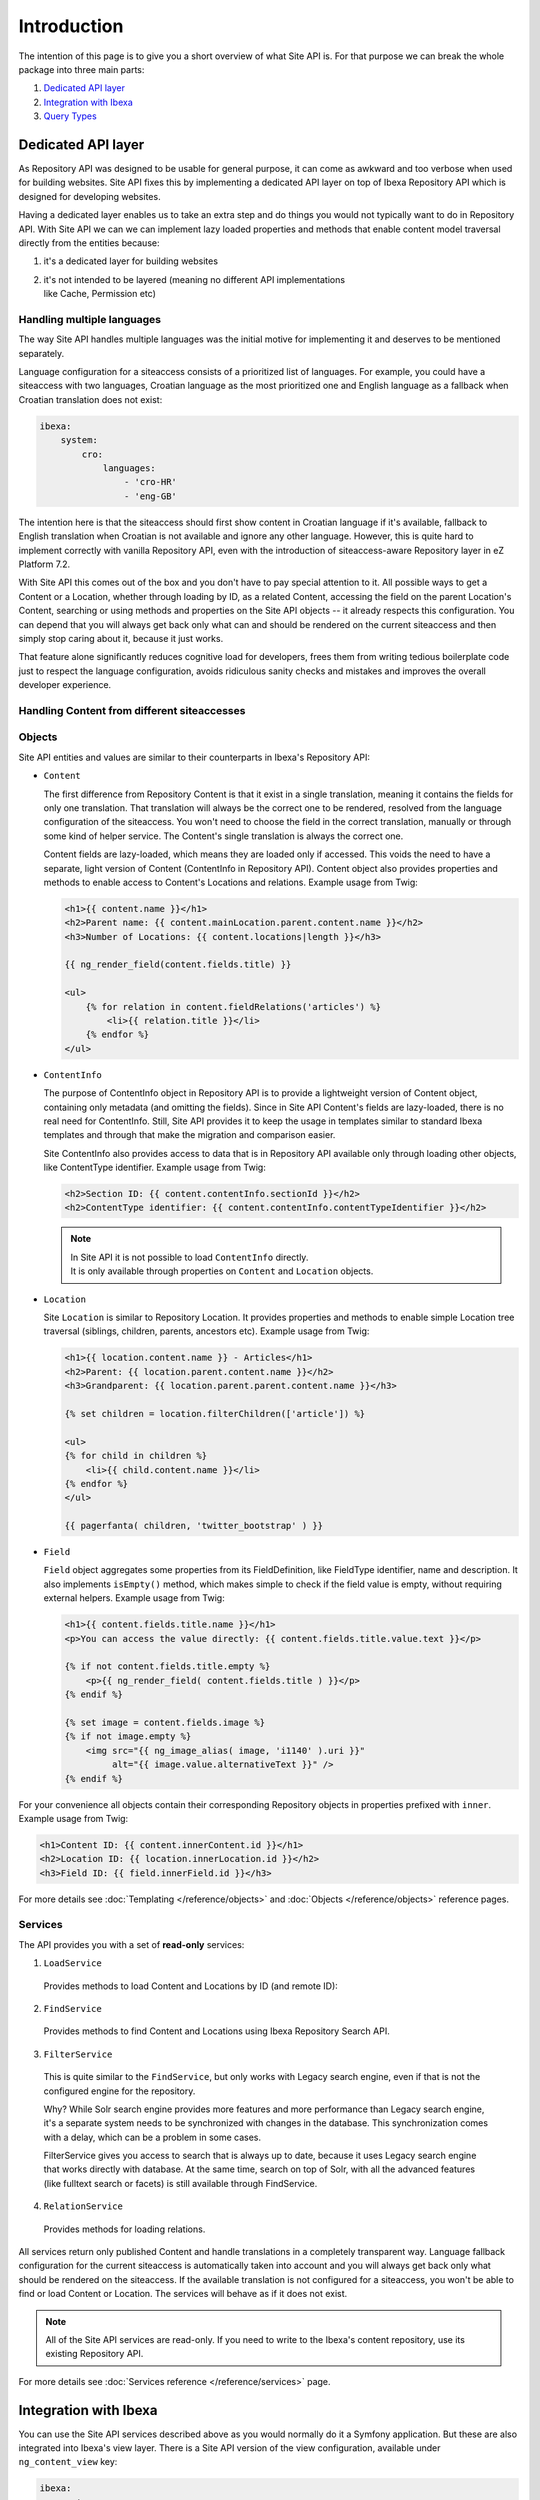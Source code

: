 Introduction
============

The intention of this page is to give you a short overview of what Site API is. For that purpose we
can break the whole package into three main parts:

1. `Dedicated API layer`_
2. `Integration with Ibexa`_
3. `Query Types`_

Dedicated API layer
-------------------

As Repository API was designed to be usable for general purpose, it can come as awkward and too
verbose when used for building websites. Site API fixes this by implementing a dedicated API layer
on top of Ibexa Repository API which is designed for developing websites.

Having a dedicated layer enables us to take an extra step and do things you would not typically want
to do in Repository API. With Site API we can we can implement lazy loaded properties and methods
that enable content model traversal directly from the entities because:

1. it's a dedicated layer for building websites
2. | it's not intended to be layered (meaning no different API implementations
   | like Cache, Permission etc)

Handling multiple languages
~~~~~~~~~~~~~~~~~~~~~~~~~~~

The way Site API handles multiple languages was the initial motive for implementing it and deserves
to be mentioned separately.

Language configuration for a siteaccess consists of a prioritized list of languages. For example,
you could have a siteaccess with two languages, Croatian language as the most prioritized one and
English language as a fallback when Croatian translation does not exist:

.. code-block:: yaml

    ibexa:
        system:
            cro:
                languages:
                    - 'cro-HR'
                    - 'eng-GB'

The intention here is that the siteaccess should first show content in Croatian language if it's
available, fallback to English translation when Croatian is not available and ignore any other
language. However, this is quite hard to implement correctly with vanilla Repository API, even with
the introduction of siteaccess-aware Repository layer in eZ Platform 7.2.

With Site API this comes out of the box and you don't have to pay special attention to it. All
possible ways to get a Content or a Location, whether through loading by ID, as a related Content,
accessing the field on the parent Location's Content, searching or using methods and properties on
the Site API objects -- it already respects this configuration. You can depend that you will always
get back only what can and should be rendered on the current siteaccess and then simply stop caring
about it, because it just works.

That feature alone significantly reduces cognitive load for developers, frees them from writing
tedious boilerplate code just to respect the language configuration, avoids ridiculous sanity checks
and mistakes and improves the overall developer experience.

Handling Content from different siteaccesses
~~~~~~~~~~~~~~~~~~~~~~~~~~~~~~~~~~~~~~~~~~~~



Objects
~~~~~~~

Site API entities and values are similar to their counterparts in Ibexa's Repository API:

- ``Content``

  The first difference from Repository Content is that it exist in a single translation,
  meaning it contains the fields for only one translation. That translation will always be the
  correct one to be rendered, resolved from the language configuration of the siteaccess. You won't
  need to choose the field in the correct translation, manually or through some kind of helper
  service. The Content's single translation is always the correct one.

  Content fields are lazy-loaded, which means they are loaded only if accessed. This voids the need
  to have a separate, light version of Content (ContentInfo in Repository API). Content object also
  provides properties and methods to enable access to Content's Locations and relations. Example
  usage from Twig:

  .. code-block:: twig

    <h1>{{ content.name }}</h1>
    <h2>Parent name: {{ content.mainLocation.parent.content.name }}</h2>
    <h3>Number of Locations: {{ content.locations|length }}</h3>

    {{ ng_render_field(content.fields.title) }}

    <ul>
        {% for relation in content.fieldRelations('articles') %}
            <li>{{ relation.title }}</li>
        {% endfor %}
    </ul>

- ``ContentInfo``

  The purpose of ContentInfo object in Repository API is to provide a lightweight version of Content
  object, containing only metadata (and omitting the fields). Since in Site API Content's fields are
  lazy-loaded, there is no real need for ContentInfo. Still, Site API provides it to keep the usage
  in templates similar to standard Ibexa templates and through that make the migration and
  comparison easier.

  Site ContentInfo also provides access to data that is in Repository API available only through
  loading other objects, like ContentType identifier. Example usage from Twig:

  .. code-block:: twig

    <h2>Section ID: {{ content.contentInfo.sectionId }}</h2>
    <h2>ContentType identifier: {{ content.contentInfo.contentTypeIdentifier }}</h2>

  .. note::

    | In Site API it is not possible to load ``ContentInfo`` directly.
    | It is only available through properties on ``Content`` and ``Location`` objects.

- ``Location``

  Site ``Location`` is similar to Repository Location. It provides properties and methods to enable
  simple Location tree traversal (siblings, children, parents, ancestors etc). Example usage from
  Twig:

  .. code-block:: twig

    <h1>{{ location.content.name }} - Articles</h1>
    <h2>Parent: {{ location.parent.content.name }}</h2>
    <h3>Grandparent: {{ location.parent.parent.content.name }}</h3>

    {% set children = location.filterChildren(['article']) %}

    <ul>
    {% for child in children %}
        <li>{{ child.content.name }}</li>
    {% endfor %}
    </ul>

    {{ pagerfanta( children, 'twitter_bootstrap' ) }}

- ``Field``

  ``Field`` object aggregates some properties from its FieldDefinition, like FieldType identifier,
  name and description. It also implements ``isEmpty()`` method, which makes simple to check if the
  field value is empty, without requiring external helpers. Example usage from Twig:

  .. code-block:: twig

    <h1>{{ content.fields.title.name }}</h1>
    <p>You can access the value directly: {{ content.fields.title.value.text }}</p>

    {% if not content.fields.title.empty %}
        <p>{{ ng_render_field( content.fields.title ) }}</p>
    {% endif %}

    {% set image = content.fields.image %}
    {% if not image.empty %}
        <img src="{{ ng_image_alias( image, 'i1140' ).uri }}"
             alt="{{ image.value.alternativeText }}" />
    {% endif %}

For your convenience all objects contain their corresponding Repository objects in properties
prefixed with ``inner``. Example usage from Twig:

.. code-block:: twig

  <h1>Content ID: {{ content.innerContent.id }}</h1>
  <h2>Location ID: {{ location.innerLocation.id }}</h2>
  <h3>Field ID: {{ field.innerField.id }}</h3>


For more details see :doc:`Templating </reference/objects>` and :doc:`Objects </reference/objects>` reference pages.

Services
~~~~~~~~

The API provides you with a set of **read-only** services:

1. ``LoadService``

  Provides methods to load Content and Locations by ID (and remote ID):

2. ``FindService``

  Provides methods to find Content and Locations using Ibexa Repository Search API.

3. ``FilterService``

  This is quite similar to the ``FindService``, but only works with Legacy search engine, even if
  that is not the configured engine for the repository.

  Why? While Solr search engine provides more features and more performance than Legacy search
  engine, it's a separate system needs to be synchronized with changes in the database. This
  synchronization comes with a delay, which can be a problem in some cases.

  FilterService gives you access to search that is always up to date, because it uses Legacy search
  engine that works directly with database. At the same time, search on top of Solr, with all the
  advanced features (like fulltext search or facets) is still available through FindService.

4. ``RelationService``

  Provides methods for loading relations.

All services return only published Content and handle translations in a completely transparent way.
Language fallback configuration for the current siteaccess is automatically taken into account and
you will always get back only what should be rendered on the siteaccess. If the available
translation is not configured for a siteaccess, you won't be able to find or load Content or
Location. The services will behave as if it does not exist.

.. note::

  All of the Site API services are read-only. If you need to write to the Ibexa's content
  repository, use its existing Repository API.

For more details see :doc:`Services reference </reference/services>` page.

Integration with Ibexa
----------------------

You can use the Site API services described above as you would normally do it a Symfony application.
But these are also integrated into Ibexa's view layer. There is a Site API version of the view
configuration, available under ``ng_content_view`` key:

.. code-block:: yaml

    ibexa:
        system:
            frontend_group:
                ng_content_view:
                    line:
                        article:
                            template: "@NetgenSite/content/line/article.html.twig"
                            match:
                                Identifier\ContentType: article

Aside from Query Type configuration described below, the format is exactly the same as Ibexa's
view configuration under ``content_view`` key. Separate view configuration is also needed because we
need to handle it with code that will inject Site API objects to the template, instead of standard
Ibexa objects. Together with this we provide Site API version of the Content View object,
which is used by the default Content view controller and :doc:`custom controllers </reference/custom_controllers>`.

With the configuration from above you you will be able to render a line view for an article by
executing a request to ``ng_content::viewAction``. However, that does not mean URL aliases will be
handled by the Site API view configuration as well. This needs to be explicitly enabled, per
siteaccess:

.. code-block:: yaml

    ibexa:
        system:
            frontend_group:
                ng_site_api:
                    site_api_is_primary_content_view: true

.. note::

    You can use the Site API's view configuration and Ibexa's view configuration at the same
    time. However, URL aliases can be handled exclusively by the one or the other.

For more details see :doc:`Configuration reference </reference/configuration>` page.

Query Types
-----------

Query Types provide a set of predefined queries that can be configured for a specific view, as part
of the view configuration under ``ng_content_view`` key. It also provides a system for developing
new queries inheriting common functionality.

While they can be used from PHP, main intention is to use them from the view configuration. This is
best explained with an example:

.. code-block:: yaml

    ibexa:
        system:
            frontend_group:
                ng_content_view:
                    full:
                        folder:
                            template: '@ibexadesign/content/full/folder.html.twig'
                            match:
                                Identifier\ContentType: folder
                            queries:
                                children_documents:
                                    query_type: SiteAPI:Location/Children
                                    max_per_page: 10
                                    page: '@=queryParam("page", 1)'
                                    parameters:
                                        content_type: document
                                        section: restricted
                                        sort: priority desc

Other side of the configuration from the example above is full view ``folder`` template:

.. code-block:: twig

    {% set documents = ng_query( 'children_documents' ) %}

    <h3>Documents in this folder</h3>

    <ul>
    {% for document in documents %}
        <li>{{ document.name }}</li>
    {% endfor %}
    </ul>

    {{ pagerfanta( documents, 'twitter_bootstrap' ) }}

If you used Legacy eZ Publish, this is similar to template fetch function. Important difference is
that in Legacy you used template fetch functions to pull the data into the template. Instead, with
Site API Query Types you push the data to the template. This keeps the logic out of the templates
and gives you better control and overview.

For more details see :doc:`Query Types reference </reference/query_types>` page.
